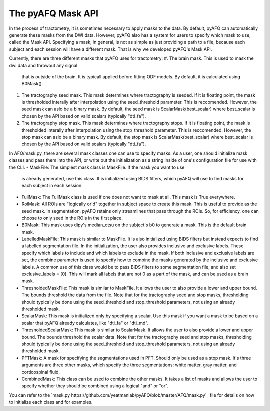 The pyAFQ Mask API
~~~~~~~~~~~~~~~~~~
In the process of tractometry, it is sometimes necessary to apply masks to
the data. By default, pyAFQ can automatically generate these masks from the
DWI data. However, pyAFQ also has a system for users to specify which mask to
use, called the Mask API. Specifying a mask, in general, is not as simple as
just providing a path to a file, because each subject and each session will
have a different mask. That is why we developed pyAFQ's Mask API. 

Currently, there are three different masks that pyAFQ uses for tractometry:
#. The brain mask. This is used to mask the dwi data and throwout any signal
   that is outside of the brain. It is typicall applied before fitting ODF
   models. By default, it is calculated using B0Mask().
#. The tractography seed mask. This mask determines where tractography is
   seeded. If it is floating point, the mask is thresholded interally after
   interpolation using the seed_threshold parameter. This is reccomended.
   However, the seed mask can aslo be a binary mask. By default, the
   seed mask is ScalarMask(best_scalar) where best_scalar is chosen by the API
   based on valid scalars (typically "dti_fa"). 
#. The tractography stop mask. This mask determines where tractography stops.
   If it is floating point, the mask is thresholded interally after
   interpolation using the stop_threshold parameter. This is reccomended.
   However, the stop mask can aslo be a binary mask. By default, the
   stop mask is ScalarMask(best_scalar) where best_scalar is chosen by the API
   based on valid scalars (typically "dti_fa"). 

In AFQ/mask.py, there are several mask classes one can use to specify masks.
As a user, one should initialize mask classes and pass them into the API,
or write out the initialization as a string inside of one's configuration file
for use with the CLI.
- MaskFile: The simplest mask class is MaskFile. If the mask you want to use
  is already generated, use this class. It is initialized using BIDS filters,
  which pyAFQ will use to find masks for each subject in each session.
- FullMask: The FullMask class is used if one does not want to mask at all.
  This mask is True everywhere.
- RoiMask: All ROIs are "logically or'd" together in subject space to create
  this mask. This is useful to provide as the seed mask. In segmentation,
  pyAFQ retains only streamlines that pass through the ROIs. So, for
  efficiency, one can choose to only seed in the ROIs in the first place.
- B0Mask: This mask uses dipy's median_otsu on the subject's b0 to generate
  a mask. This is the default brain mask.
- LabelledMaskFile: This mask is similar to MaskFile. It is also initialized
  using BIDS filters but instead expects to find a labelled segmentation file.
  In the initialization, the user also provides inclusive and exclusive
  labels. These specify which labels to include and which labels to exclude
  in the mask. If both inclusive and exclusive labels are set, the combine
  parameter is used to specify how to combine the masks generated by the
  inclusive and exclusive labels. A common use of this class would be to pass
  BIDS filters to some segmentation file, and also set exclusive_labels = [0].
  This will mark all labels that are not 0 as a part of the mask, and can
  be used as a brain mask.
- ThresholdedMaskFile: This mask is similar to MaskFile. It allows the user to
  also provide a lower and upper bound. The bounds threshold the data from
  the file. Note that for the tractography seed and stop masks, thresholding
  should typically be done using the seed_threshold and stop_threshold
  parameters, not using an already thresholded mask.
- ScalarMask: This mask is initialized only by specifying a scalar. Use this
  mask if you want a mask to be based on a scalar that pyAFQ already
  calculates, like "dti_fa" or "dti_md".
- ThresholdedScalarMask: This mask is similar to ScalarMask. It allows the user to
  also provide a lower and upper bound. The bounds threshold the scalar data.
  Note that for the tractography seed and stop masks, thresholding
  should typically be done using the seed_threshold and stop_threshold
  parameters, not using an already thresholded mask.
- PFTMask: A mask for specifying the segmentations used in PFT. Should only
  be used as a stop mask. It's three arguments are three other masks, which
  specify the three segmentations: white matter, gray matter, and
  corticospinal fluid.
- CombinedMask: This class can be used to combine the other masks. It takes
  a list of masks and allows the user to specify whether they should be
  combined using a logical "and" or "or".

You can refer to the
`mask.py https://github.com/yeatmanlab/pyAFQ/blob/master/AFQ/mask.py`_
file for details on how to initialize each class and for examples. 